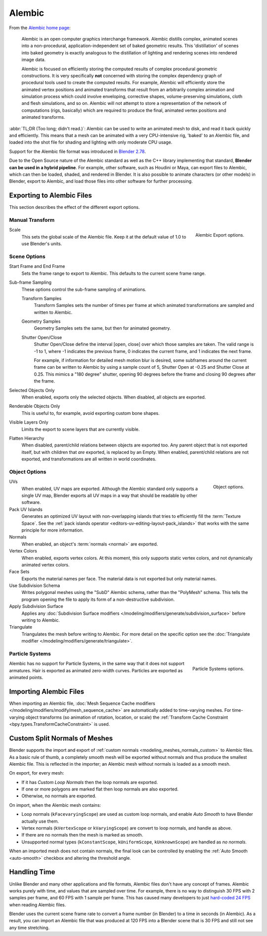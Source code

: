 
*******
Alembic
*******

From the `Alembic home page <https://www.alembic.io/>`__:

   Alembic is an open computer graphics interchange framework. Alembic distills complex, animated
   scenes into a non-procedural, application-independent set of baked geometric results.
   This 'distillation' of scenes into baked geometry is exactly analogous to the distillation of
   lighting and rendering scenes into rendered image data.

   Alembic is focused on efficiently storing the computed results of complex procedural geometric constructions.
   It is very specifically **not** concerned with storing the complex dependency graph
   of procedural tools used to create the computed results.
   For example, Alembic will efficiently store the animated vertex positions and
   animated transforms that result from an arbitrarily complex animation and simulation process
   which could involve enveloping, corrective shapes, volume-preserving simulations,
   cloth and flesh simulations, and so on.
   Alembic will not attempt to store a representation of the network of computations (rigs, basically)
   which are required to produce the final, animated vertex positions and animated transforms.

:abbr:`TL;DR (Too long; didn't read.)`: Alembic can be used to write an animated mesh to disk, and
read it back quickly and efficiently. This means that a mesh can be animated with a very CPU-intensive rig,
'baked' to an Alembic file, and loaded into the shot file for shading and lighting
with only moderate CPU usage.

Support for the Alembic file format was introduced in
`Blender 2.78 <https://wiki.blender.org/wiki/Reference/Release_Notes/2.78>`__.

Due to the Open Source nature of the Alembic standard as well as
the C++ library implementing that standard, **Blender can be used in a hybrid pipeline**.
For example, other software, such as Houdini or Maya, can export files to Alembic,
which can then be loaded, shaded, and rendered in Blender.
It is also possible to animate characters (or other models) in Blender, export to Alembic, and
load those files into other software for further processing.


Exporting to Alembic Files
==========================

This section describes the effect of the different export options.


Manual Transform
----------------

.. figure:: /images/files_import-export_alembic_export-panel-scene-options.png
   :align: right

   Alembic Export options.

Scale
   This sets the global scale of the Alembic file. Keep it at the default value of 1.0 to use
   Blender's units.


Scene Options
-------------

Start Frame and End Frame
   Sets the frame range to export to Alembic. This defaults to the current scene frame range.
Sub-frame Sampling
   These options control the sub-frame sampling of animations.

   Transform Samples
      Transform Samples sets the number of times per frame at which animated transformations
      are sampled and written to Alembic.
   Geometry Samples
      Geometry Samples sets the same, but then for animated geometry.
   Shutter Open/Close
      Shutter Open/Close define the interval [open, close] over which those samples are taken.
      The valid range is -1 to 1, where -1 indicates the previous frame,
      0 indicates the current frame, and 1 indicates the next frame.

      For example, if information for detailed mesh motion blur is desired, some subframes around
      the current frame can be written to Alembic by using a sample count of 5,
      Shutter Open at -0.25 and Shutter Close at 0.25.
      This mimics a "180 degree" shutter, opening 90 degrees before the frame
      and closing 90 degrees after the frame.
Selected Objects Only
   When enabled, exports only the selected objects. When disabled, all objects are exported.
Renderable Objects Only
   This is useful to, for example, avoid exporting custom bone shapes.
Visible Layers Only
   Limits the export to scene layers that are currently visible.
Flatten Hierarchy
   When disabled, parent/child relations between objects are exported too. Any parent object that
   is not exported itself, but with children that *are* exported, is replaced by an Empty.
   When enabled, parent/child relations are not exported, and transformations are all written in
   world coordinates.


Object Options
--------------

.. figure:: /images/files_import-export_alembic_export-panel-object-options.png
   :align: right

   Object options.

UVs
   When enabled, UV maps are exported. Although the Alembic standard only supports a single UV
   map, Blender exports all UV maps in a way that should be readable by other software.
Pack UV Islands
   Generates an optimized UV layout with non-overlapping islands
   that tries to efficiently fill the :term:`Texture Space`.
   See the :ref:`pack islands operator <editors-uv-editing-layout-pack_islands>`
   that works with the same principle for more information.
Normals
   When enabled, an object's :term:`normals <normal>` are exported.
Vertex Colors
   When enabled, exports vertex colors. At this moment, this only supports static vertex colors,
   and not dynamically animated vertex colors.
Face Sets
   Exports the material names per face. The material data is not exported but only material names.
Use Subdivision Schema
   Writes polygonal meshes using the "SubD" Alembic schema, rather than the "PolyMesh" schema.
   This tells the program opening the file to apply its form of a non-destructive subdivision.
Apply Subdivision Surface
   Applies any :doc:`Subdivision Surface modifiers </modeling/modifiers/generate/subdivision_surface>`
   before writing to Alembic.
Triangulate
   Triangulates the mesh before writing to Alembic.
   For more detail on the specific option see the
   :doc:`Triangulate modifier </modeling/modifiers/generate/triangulate>`.


Particle Systems
----------------

.. figure:: /images/files_import-export_alembic_export-panel-particle-systems.png
   :align: right

   Particle Systems options.

Alembic has no support for Particle Systems, in the same way that it does not support armatures.
Hair is exported as animated zero-width curves. Particles are exported as animated points.


Importing Alembic Files
=======================

When importing an Alembic file, :doc:`Mesh Sequence Cache modifiers </modeling/modifiers/modify/mesh_sequence_cache>`
are automatically added to time-varying meshes. For time-varying object transforms
(so animation of rotation, location, or scale)
the :ref:`Transform Cache Constraint <bpy.types.TransformCacheConstraint>` is used.


Custom Split Normals of Meshes
==============================

Blender supports the import and export of :ref:`custom normals <modeling_meshes_normals_custom>` to
Alembic files. As a basic rule of thumb, a completely smooth mesh will be exported without normals
and thus produce the smallest Alembic file. This is reflected in the importer; an Alembic mesh
without normals is loaded as a smooth mesh.

On export, for every mesh:

- If it has *Custom Loop Normals* then the loop normals are exported.
- If one or more polygons are marked flat then loop normals are also exported.
- Otherwise, no normals are exported.

On import, when the Alembic mesh contains:

- Loop normals (``kFacevaryingScope``) are used as custom loop normals, and enable *Auto Smooth* to have
  Blender actually use them.
- Vertex normals (``kVertexScope`` or ``kVaryingScope``) are convert to loop normals, and handle as above.
- If there are no normals then the mesh is marked as smooth.
- Unsupported normal types (``kConstantScope``, ``kUniformScope``, ``kUnknownScope``) are handled as *no normals*.

When an imported mesh does not contain normals, the final look can be controlled by enabling
the :ref:`Auto Smooth <auto-smooth>` checkbox and altering the threshold angle.


Handling Time
=============

Unlike Blender and many other applications and file formats, Alembic files don't have any concept of frames.
Alembic works purely with time, and values that are sampled over time. For example,
there is no way to distinguish 30 FPS with 2 samples per frame, and 60 FPS with 1 sample per frame.
This has caused many developers to just `hard-coded 24 FPS <https://developer.blender.org/T55288#754358>`__
when reading Alembic files.

Blender uses the current scene frame rate to convert a frame number (in Blender) to a time
in seconds (in Alembic). As a result, you can import an Alembic file that was produced at 120 FPS into
a Blender scene that is 30 FPS and still not see any time stretching.
